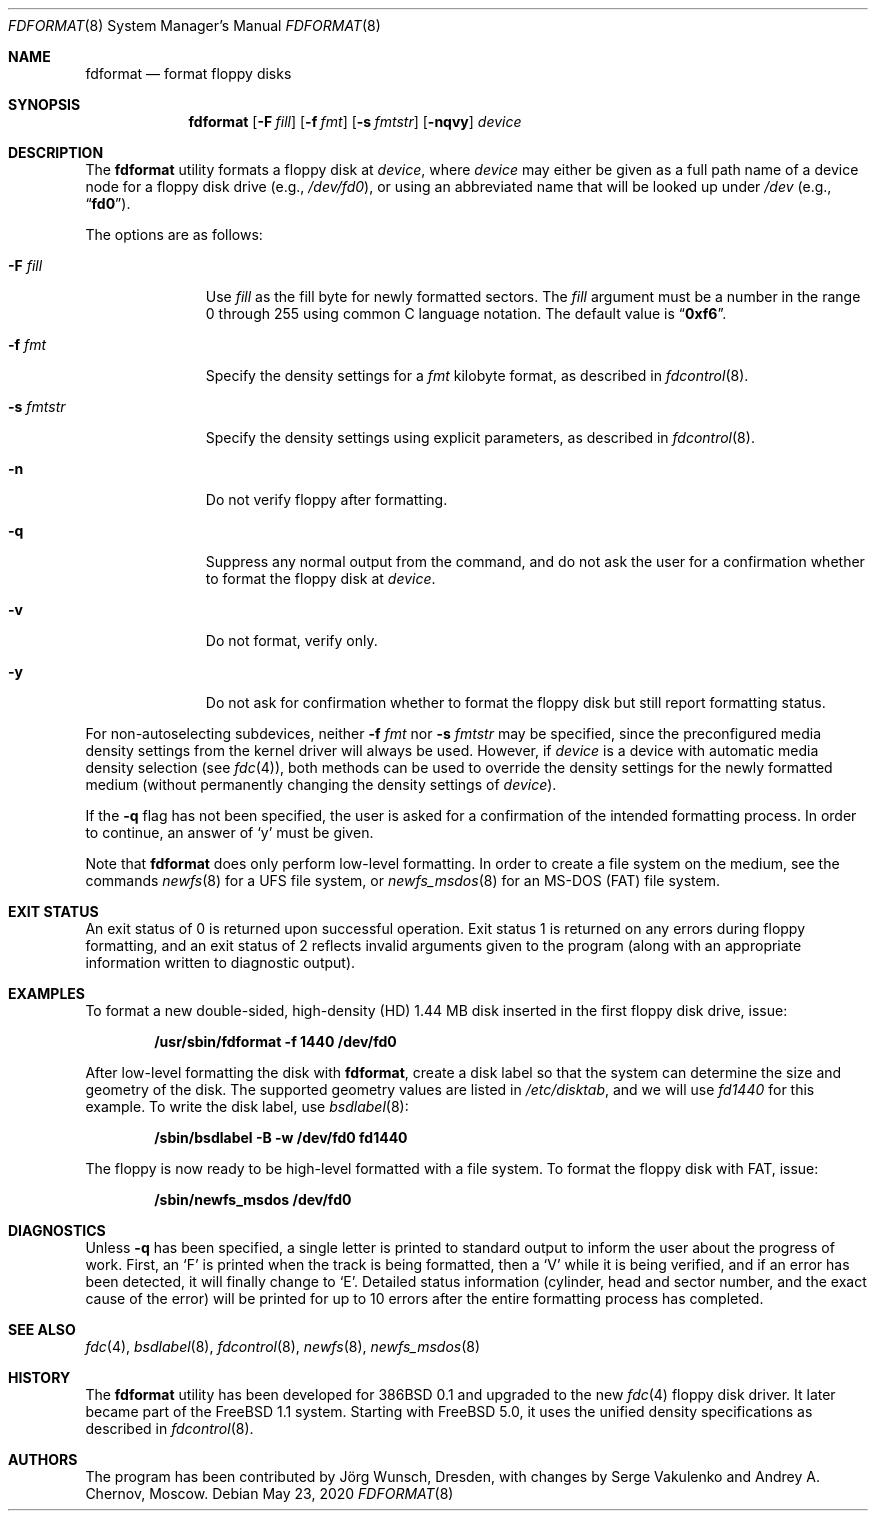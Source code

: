 .\" Copyright (C) 1993, 1994, 1995, 2001 by Joerg Wunsch, Dresden
.\" All rights reserved.
.\"
.\" Redistribution and use in source and binary forms, with or without
.\" modification, are permitted provided that the following conditions
.\" are met:
.\" 1. Redistributions of source code must retain the above copyright
.\"    notice, this list of conditions and the following disclaimer.
.\" 2. Redistributions in binary form must reproduce the above copyright
.\"    notice, this list of conditions and the following disclaimer in the
.\"    documentation and/or other materials provided with the distribution.
.\"
.\" THIS SOFTWARE IS PROVIDED BY THE AUTHOR(S) ``AS IS'' AND ANY EXPRESS
.\" OR IMPLIED WARRANTIES, INCLUDING, BUT NOT LIMITED TO, THE IMPLIED
.\" WARRANTIES OF MERCHANTABILITY AND FITNESS FOR A PARTICULAR PURPOSE ARE
.\" DISCLAIMED.  IN NO EVENT SHALL THE AUTHOR(S) BE LIABLE FOR ANY DIRECT,
.\" INDIRECT, INCIDENTAL, SPECIAL, EXEMPLARY, OR CONSEQUENTIAL DAMAGES
.\" (INCLUDING, BUT NOT LIMITED TO, PROCUREMENT OF SUBSTITUTE GOODS OR
.\" SERVICES; LOSS OF USE, DATA, OR PROFITS; OR BUSINESS INTERRUPTION)
.\" HOWEVER CAUSED AND ON ANY THEORY OF LIABILITY, WHETHER IN CONTRACT,
.\" STRICT LIABILITY, OR TORT (INCLUDING NEGLIGENCE OR OTHERWISE) ARISING
.\" IN ANY WAY OUT OF THE USE OF THIS SOFTWARE, EVEN IF ADVISED OF THE
.\" POSSIBILITY OF SUCH DAMAGE.
.\"
.\" $FreeBSD$
.\"
.Dd May 23, 2020
.Dt FDFORMAT 8
.Os
.Sh NAME
.Nm fdformat
.Nd format floppy disks
.Sh SYNOPSIS
.Nm
.Op Fl F Ar fill
.Op Fl f Ar fmt
.Op Fl s Ar fmtstr
.Op Fl nqvy
.Ar device
.Sh DESCRIPTION
The
.Nm
utility formats a floppy disk at
.Ar device ,
where
.Ar device
may either be given as a full path
name of a device node for a floppy disk drive
(e.g.,\&
.Pa /dev/fd0 ) ,
or using an abbreviated name that will be looked up
under
.Pa /dev
(e.g.,\&
.Dq Li fd0 ) .
.Pp
The options are as follows:
.Bl -tag -width ".Fl s Ar fmtstr"
.It Fl F Ar fill
Use
.Ar fill
as the fill byte for newly formatted sectors.
The
.Ar fill
argument
must be a number in the range 0 through 255 using common C
language notation.
The default value is
.Dq Li 0xf6 .
.It Fl f Ar fmt
Specify the density settings for a
.Ar fmt
kilobyte format, as described in
.Xr fdcontrol 8 .
.It Fl s Ar fmtstr
Specify the density settings using explicit parameters, as
described in
.Xr fdcontrol 8 .
.It Fl n
Do not verify floppy after formatting.
.It Fl q
Suppress any normal output from the command, and do not ask the
user for a confirmation whether to format the floppy disk at
.Ar device .
.It Fl v
Do not format, verify only.
.It Fl y
Do not ask for confirmation whether to format the floppy disk but
still report formatting status.
.El
.Pp
For non-autoselecting subdevices, neither
.Fl f Ar fmt
nor
.Fl s Ar fmtstr
may be specified, since the preconfigured media density settings
from the kernel driver will always be used.
However, if
.Ar device
is a device with automatic media density selection (see
.Xr fdc 4 ) ,
both methods can be used to override the density settings for the
newly formatted medium (without permanently changing the density
settings of
.Ar device ) .
.Pp
If the
.Fl q
flag has not been specified, the user is asked for a confirmation
of the intended formatting process.
In order to continue, an answer
of
.Ql y
must be given.
.Pp
Note that
.Nm
does only perform low-level formatting.
In order to create
a file system on the medium, see the commands
.Xr newfs 8
for a
.Tn UFS
file system, or
.Xr newfs_msdos 8
for an
.Tn MS-DOS
(FAT)
file system.
.Sh EXIT STATUS
An exit status of 0 is returned upon successful operation.
Exit status
1 is returned on any errors during floppy formatting, and an exit status
of 2 reflects invalid arguments given to the program (along with an
appropriate information written to diagnostic output).
.Sh EXAMPLES
To format a new double-sided, high-density (HD) 1.44 MB disk
inserted in the first floppy disk drive, issue:
.Pp
.Dl "/usr/sbin/fdformat -f 1440 /dev/fd0"
.Pp
After low-level formatting the disk with
.Nm ,
create a disk label so that the system can determine the size and
geometry of the disk.
The supported geometry values are listed in
.Pa /etc/disktab ,
and we will use
.Va fd1440
for this example.
To write the disk label, use
.Xr bsdlabel 8 :
.Pp
.Dl "/sbin/bsdlabel -B -w /dev/fd0 fd1440"
.Pp
The floppy is now ready to be high-level formatted with a file system.
To format the floppy disk with FAT, issue:
.Pp
.Dl "/sbin/newfs_msdos /dev/fd0"
.Sh DIAGNOSTICS
Unless
.Fl q
has been specified, a single letter is printed to standard output
to inform the user about the progress of work.
First, an
.Ql F
is printed when the track is being formatted, then a
.Ql V
while it is being verified, and if an error has been detected, it
will finally change to
.Ql E .
Detailed status information (cylinder, head and sector number, and the
exact cause of the error) will be printed for up to 10 errors after the
entire formatting process has completed.
.Sh SEE ALSO
.Xr fdc 4 ,
.Xr bsdlabel 8 ,
.Xr fdcontrol 8 ,
.Xr newfs 8 ,
.Xr newfs_msdos 8
.Sh HISTORY
The
.Nm
utility
has been developed for
.Bx 386 0.1
and upgraded to the new
.Xr fdc 4
floppy disk driver.
It later became part of the
.Fx 1.1
system.
Starting with
.Fx 5.0 ,
it uses the unified density specifications as described in
.Xr fdcontrol 8 .
.Sh AUTHORS
.An -nosplit
The program has been contributed by
.An J\(:org Wunsch ,
Dresden, with changes by
.An Serge Vakulenko
and
.An Andrey A. Chernov ,
Moscow.
